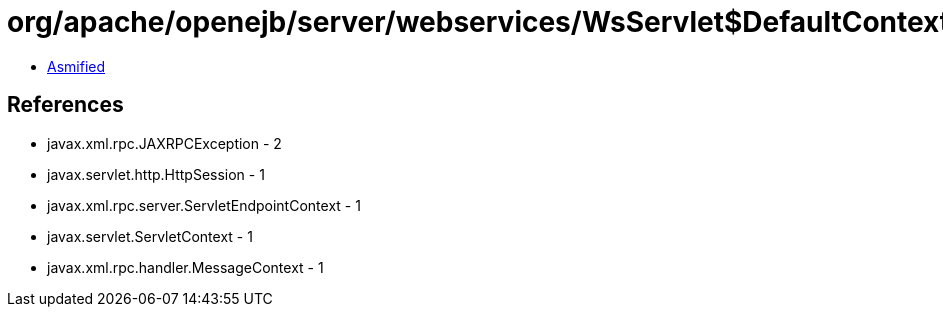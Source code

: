 = org/apache/openejb/server/webservices/WsServlet$DefaultContext.class

 - link:WsServlet$DefaultContext-asmified.java[Asmified]

== References

 - javax.xml.rpc.JAXRPCException - 2
 - javax.servlet.http.HttpSession - 1
 - javax.xml.rpc.server.ServletEndpointContext - 1
 - javax.servlet.ServletContext - 1
 - javax.xml.rpc.handler.MessageContext - 1

